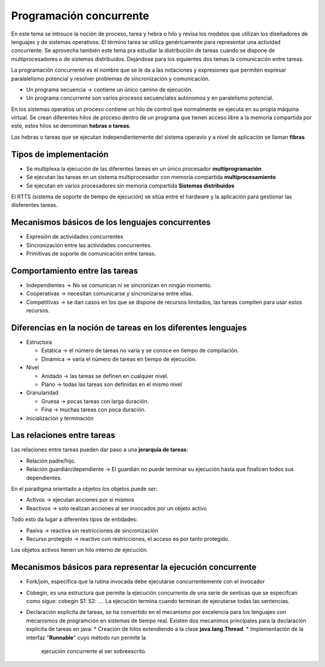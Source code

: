 Programación concurrente
========================

En este tema se introuce la noción de proceso, tarea y hebra o hilo y revisa los
modelos que utilizan los diseñadores de lenguajes y de sistemas operativos. El
término tarea se utiliza genéricamente para representar una actividad
concurrente. Se aprovecha también este tema pra estudiar la distribución de
tareas cuando se dispone de multiprocesadores o de sistemas distribuidos.
Dejándose para los siguientes dos temas la comunicación entre tareas.

La programación concurrente es el nombre que se le da a las notaciones y
expresiones que permiten expresar paralalelismo potencial y resolver problemas
de sincronización y comunicación.

- Un programa secuencia -> contiene un único camino de ejecución.
- Un programa concurrente son varios procesos secuenciales autónomos y en
  paralelismo potencial.

En los sistemas operatios un proceso contiene un hilo de control que normalmente
se ejecuta en su propia máquina virtual. Se crean diferentes hilos de proceso
dentro de un programa que tienen acceso libre a la memoria compartida por este,
estos hilos se denominan **hebras o tareas**.

Las hebras o tareas que se ejecutan independientemente del sistema operavio y a
nivel de aplicación se llaman **fibras**.

Tipos de implementación
-----------------------

* Se multiplexa la ejecución de las diferentes tareas en un único procesador
  **multiprogramación**
* Se ejecutan las tareas en un sistema multiprocesador con memoria compartida
  **multiprocesamiento**
* Se ejecutan en varios procesadores sin memoria compartida **Sistemas
  distribuidos**

El RTTS (sistema de soporte de tiempo de ejecución) se sitúa entre el hardware y
la aplicación para gestionar las disferentes tareas.

Mecanismos básicos de los lenguajes concurrentes
------------------------------------------------

* Expresión de actividades concurrentes
* Sincronización entre las actividades concurrentes.
* Primitivas de soporte de comunicación entre tareas.

Comportamiento entre las tareas
-------------------------------

* Independientes -> No se comunican ni se sincronizan en ningún momento.
* Cooperativas -> necesitan comunicarse y sincronizarse entre ellas.
* Competitivas -> se dan casos en los que se dispone de recursos limitados, las
  tareas compiten para usar estos recursos.

Diferencias en la noción de tareas en los diferentes lenguajes
--------------------------------------------------------------

* Estructura

  * Estática -> el número de tareas no varia y se conoce en tiempo de
    compilación.
  * Dinámica -> varia el número de tareas en tiempo de ejecución.

* Nivel

  * Anidado -> las tareas se definen en cualquier nivel.
  * Plano -> todas las tareas son definidas en el mismo nivel

* Granularidad

  * Gruesa -> pocas tareas con larga duración.
  * Fina -> muchas tareas con poca duración.

* Inicialización y terminación

Las relaciones entre tareas
---------------------------

Las relaciones entre tareas pueden dar paso a una **jerarquía de tareas**:

* Relación padre/hijo.
* Relación guardián/dependiente -> El guardián no puede terminar su ejecución
  hasta que finalicen todos sus dependientes.

En el paradigma orientado a objetos los objetos puede ser:

* Activos -> ejecutan acciones por si mismos
* Reactivos -> solo realizan acciones al ser invocados por un objeto activo

Todo esto da lugar a diferentes tipos de entidades:

* Pasiva -> reactiva sin restricciones de sincronización
* Recurso protegido -> reactivo con restricciones, el acceso es por tanto
  protegido.

Los objetos activos tienen un hilo interno de ejecución.

Mecanismos básicos para representar la ejecución concurrente
------------------------------------------------------------

* Fork/join, especifica que la rutina invocada debe ejecutarse concurrentemente
  con el invocador
* Cobegin, es una estructura que permite la ejecución concurrente de una serie
  de senticas que se especifcan como sigue:
  cobegin
  S1:
  S2:
  ....
  La ejecución termina cuando terminan de ejecutarse todas las sentencias.
* Declaración explicita de tareas, se ha convertido en el mecanismo por
  excelencia para los lenguajes con mecanismos de programción en sistemas de
  tiempo real.
  Existen dos mecanimos principales para la declaración explicita de tareas en
  java:
  * Creación de hilos extendiendo a la clase **java.lang.Thread**.
  * Implementación de la interfaz "**Runnable**" cuyo método run permite la
    ejecución concurrente al ser sobreescrito.
